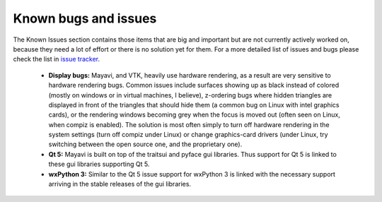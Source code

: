 .. _known_bugs:

Known bugs and issues
=====================

The Known Issues section contains those items that are big and
important but are not currently actively worked on, because they need
a lot of effort or there is no solution yet for them. For a more detailed
list of issues and bugs please check the list in `issue tracker`_.


  * **Display bugs:** Mayavi, and VTK, heavily use hardware rendering, as a
    result are very sensitive to hardware rendering bugs. Common
    issues include surfaces showing up as black instead of colored
    (mostly on windows or in virtual machines, I believe), z-ordering
    bugs where hidden triangles are displayed in front of the triangles
    that should hide them (a common bug on Linux with intel graphics
    cards), or the rendering windows becoming grey when the focus is
    moved out (often seen on Linux, when compiz is enabled). The
    solution is most often simply to turn off hardware rendering in the
    system settings (turn off compiz under Linux) or change
    graphics-card drivers (under Linux, try switching between the open
    source one, and the proprietary one).

  * **Qt 5:** Mayavi is built on top of the traitsui and pyface gui libraries. Thus
    support for Qt 5 is linked to these gui libraries supporting Qt 5.

  * **wxPython 3:** Similar to the Qt 5 issue support for wxPython 3 is linked with
    the necessary support arriving in the stable releases of the gui libraries.

.. _issue tracker: https://github.com/enthought/mayavi/issues
